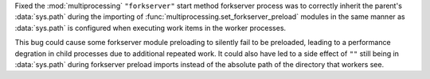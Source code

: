 Fixed the :mod:`multiprocessing` ``"forkserver"`` start method forkserver
process was to correctly inherit the parent's :data:`sys.path` during the
importing of :func:`multiprocessing.set_forkserver_preload` modules in the
same manner as :data:`sys.path` is configured when executing work items in
the worker processes.

This bug could cause some forkserver module preloading to silently fail to
be preloaded, leading to a performance degration in child processes due to
additional repeated work.  It could also have led to a side effect of ``""``
still being in :data:`sys.path` during forkserver preload imports instead of
the absolute path of the directory that workers see.
